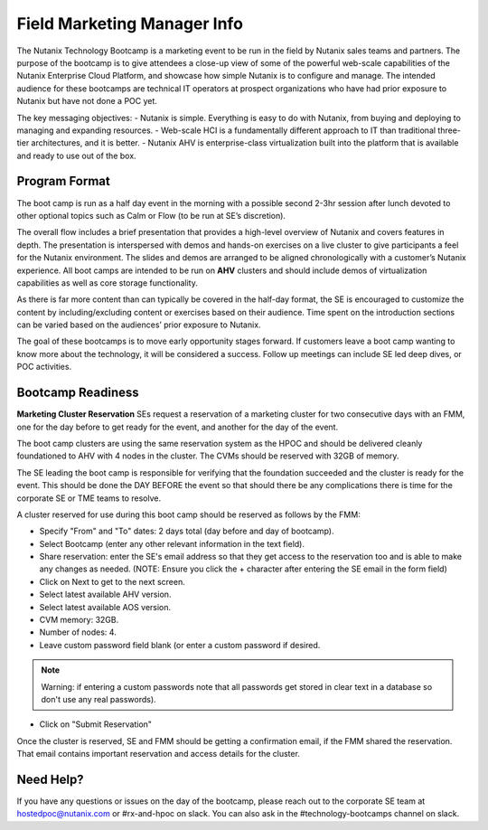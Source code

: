 .. _fmm:

-----------------------------
Field Marketing Manager Info
-----------------------------

The Nutanix Technology Bootcamp is a marketing event to be run in the field by Nutanix sales teams and partners. The purpose of the bootcamp is to give attendees a close-up view of some of the powerful web-scale capabilities of the Nutanix Enterprise Cloud Platform, and showcase how simple Nutanix is to configure and manage. The intended audience for these bootcamps are technical IT operators at prospect organizations who have had prior exposure to Nutanix but have not done a POC yet.

The key messaging objectives:
- Nutanix is simple. Everything is easy to do with Nutanix, from buying and deploying to managing and expanding resources.
- Web-scale HCI is a fundamentally different approach to IT than traditional three-tier architectures, and it is better.
- Nutanix AHV is enterprise-class virtualization built into the platform that is available and ready to use out of the box.

Program Format
+++++++++++++++

The boot camp is run as a half day event in the morning with a possible second 2-3hr session after lunch devoted to other optional topics such as Calm or Flow (to be run at SE’s discretion).

The overall flow includes a brief presentation that provides a high-level overview of Nutanix and covers features in depth. The presentation is interspersed with demos and hands-on exercises on a live cluster to give participants a feel for the Nutanix environment. The slides and demos are arranged to be aligned chronologically with a customer’s Nutanix experience. All boot camps are intended to be run on **AHV** clusters and should include demos of virtualization capabilities as well as core storage functionality.

As there is far more content than can typically be covered in the half-day format, the SE is encouraged to customize the content by including/excluding content or exercises based on their audience. Time spent on the introduction sections can be varied based on the audiences’ prior exposure to Nutanix.

The goal of these bootcamps is to move early opportunity stages forward. If customers leave a boot camp wanting to know more about the technology, it will be considered a success. Follow up meetings can include SE led deep dives, or POC activities.

Bootcamp Readiness
+++++++++++++++++++++

**Marketing Cluster Reservation**
SEs request a reservation of a marketing cluster for two consecutive days with an FMM, one for the day before to get ready for the event, and another for the day of the event.

The boot camp clusters are using the same reservation system as the HPOC and should be delivered cleanly foundationed to AHV with 4 nodes in the cluster. The CVMs should be reserved with 32GB of memory.

The SE leading the boot camp is responsible for verifying that the foundation succeeded and the cluster is ready for the event. This should be done the DAY BEFORE the event so that should there be any complications there is time for the corporate SE or TME teams to resolve.

A cluster reserved for use during this boot camp should be reserved as follows by the FMM:

- Specify "From" and "To" dates: 2 days total (day before and day of bootcamp).
- Select Bootcamp (enter any other relevant information in the text field).
- Share reservation: enter the SE's email address so that they get access to the reservation too and is able to make any changes as needed. (NOTE: Ensure you click the + character after entering the SE email in the form field)
- Click on Next to get to the next screen.
- Select latest available AHV version.
- Select latest available AOS version.
- CVM memory: 32GB.
- Number of nodes: 4.
- Leave custom password field blank (or enter a custom password if desired.

.. note::
  Warning: if entering a custom passwords note that all passwords get stored in clear text in a database so don't use any real passwords).

- Click on "Submit Reservation"

Once the cluster is reserved, SE and FMM should be getting a confirmation email, if the FMM shared the reservation. That email contains important reservation and access details for the cluster.

Need Help?
++++++++++++

If you have any questions or issues on the day of the bootcamp, please reach out to the corporate SE team at hostedpoc@nutanix.com or #rx-and-hpoc on slack. You can also ask in the #technology-bootcamps channel on slack.

